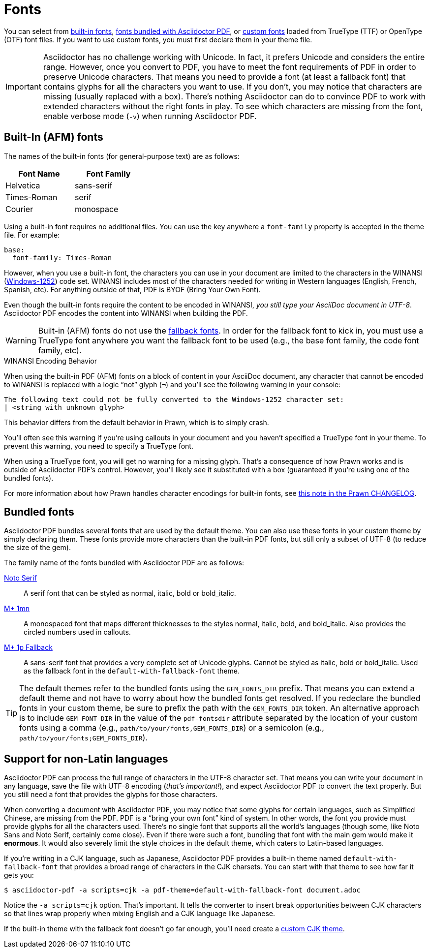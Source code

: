 = Fonts
:url-noto-serif: https://www.google.com/get/noto/#/family/noto-serif
:url-mplus-onemn: https://mplus-fonts.osdn.jp/mplus-outline-fonts/design/index-en.html#mplus_1mn
:url-mplus-onep: https://mplus-fonts.osdn.jp/mplus-outline-fonts/design/index-en.html#mplus_1p
:url-w1252: https://en.wikipedia.org/wiki/Windows-1252
:url-prawn-afm: https://github.com/prawnpdf/prawn/blob/master/CHANGELOG.md#vastly-improved-handling-of-encodings-for-pdf-built-in-afm-fonts

You can select from <<built-in,built-in fonts>>, <<bundled,fonts bundled with Asciidoctor PDF>>, or xref:custom-font.adoc[custom fonts] loaded from TrueType (TTF) or OpenType (OTF) font files.
If you want to use custom fonts, you must first declare them in your theme file.

IMPORTANT: Asciidoctor has no challenge working with Unicode.
In fact, it prefers Unicode and considers the entire range.
However, once you convert to PDF, you have to meet the font requirements of PDF in order to preserve Unicode characters.
That means you need to provide a font (at least a fallback font) that contains glyphs for all the characters you want to use.
If you don't, you may notice that characters are missing (usually replaced with a box).
There's nothing Asciidoctor can do to convince PDF to work with extended characters without the right fonts in play.
To see which characters are missing from the font, enable verbose mode (`-v`) when running Asciidoctor PDF.

[#built-in]
== Built-In (AFM) fonts

The names of the built-in fonts (for general-purpose text) are as follows:

[width=33.33%]
|===
|Font Name |Font Family

|Helvetica
|sans-serif

|Times-Roman
|serif

|Courier
|monospace
|===

Using a built-in font requires no additional files.
You can use the key anywhere a `font-family` property is accepted in the theme file.
For example:

[source,yaml]
----
base:
  font-family: Times-Roman
----

However, when you use a built-in font, the characters you can use in your document are limited to the characters in the WINANSI ({url-w1252}[Windows-1252^]) code set.
WINANSI includes most of the characters needed for writing in Western languages (English, French, Spanish, etc).
For anything outside of that, PDF is BYOF (Bring Your Own Font).

Even though the built-in fonts require the content to be encoded in WINANSI, _you still type your AsciiDoc document in UTF-8_.
Asciidoctor PDF encodes the content into WINANSI when building the PDF.

WARNING: Built-in (AFM) fonts do not use the xref:fallback-font.adoc[fallback fonts].
In order for the fallback font to kick in, you must use a TrueType font anywhere you want the fallback font to be used (e.g., the base font family, the code font family, etc).

.WINANSI Encoding Behavior
****
When using the built-in PDF (AFM) fonts on a block of content in your AsciiDoc document, any character that cannot be encoded to WINANSI is replaced with a logic "`not`" glyph (`&#172;`) and you'll see the following warning in your console:

 The following text could not be fully converted to the Windows-1252 character set:
 | <string with unknown glyph>

This behavior differs from the default behavior in Prawn, which is to simply crash.

You'll often see this warning if you're using callouts in your document and you haven't specified a TrueType font in your theme.
To prevent this warning, you need to specify a TrueType font.

When using a TrueType font, you will get no warning for a missing glyph.
That's a consequence of how Prawn works and is outside of Asciidoctor PDF's control.
However, you'll likely see it substituted with a box (guaranteed if you're using one of the bundled fonts).

For more information about how Prawn handles character encodings for built-in fonts, see {url-prawn-afm}[this note in the Prawn CHANGELOG^].
****

[#bundled]
== Bundled fonts

Asciidoctor PDF bundles several fonts that are used by the default theme.
You can also use these fonts in your custom theme by simply declaring them.
These fonts provide more characters than the built-in PDF fonts, but still only a subset of UTF-8 (to reduce the size of the gem).

The family name of the fonts bundled with Asciidoctor PDF are as follows:

{url-noto-serif}[Noto Serif^]::
A serif font that can be styled as normal, italic, bold or bold_italic.

{url-mplus-onemn}[M+ 1mn^]::
A monospaced font that maps different thicknesses to the styles normal, italic, bold, and bold_italic.
Also provides the circled numbers used in callouts.

{url-mplus-onep}[M+ 1p Fallback^]::
A sans-serif font that provides a very complete set of Unicode glyphs.
Cannot be styled as italic, bold or bold_italic.
Used as the fallback font in the `default-with-fallback-font` theme.

TIP: The default themes refer to the bundled fonts using the `GEM_FONTS_DIR` prefix.
That means you can extend a default theme and not have to worry about how the bundled fonts get resolved.
If you redeclare the bundled fonts in your custom theme, be sure to prefix the path with the `GEM_FONTS_DIR` token.
An alternative approach is to include `GEM_FONT_DIR` in the value of the `pdf-fontsdir` attribute separated by the location of your custom fonts using a comma (e.g., `path/to/your/fonts,GEM_FONTS_DIR`) or a semicolon (e.g., `path/to/your/fonts;GEM_FONTS_DIR`).

== Support for non-Latin languages

Asciidoctor PDF can process the full range of characters in the UTF-8 character set.
That means you can write your document in any language, save the file with UTF-8 encoding (_that's important!_), and expect Asciidoctor PDF to convert the text properly.
But you still need a font that provides the glyphs for those characters.

When converting a document with Asciidoctor PDF, you may notice that some glyphs for certain languages, such as Simplified Chinese, are missing from the PDF.
PDF is a "`bring your own font`" kind of system.
In other words, the font you provide must provide glyphs for all the characters used.
There's no single font that supports all the world's languages (though some, like Noto Sans and Noto Serif, certainly come close).
Even if there were such a font, bundling that font with the main gem would make it *enormous*.
It would also severely limit the style choices in the default theme, which caters to Latin-based languages.

If you're writing in a CJK language, such as Japanese, Asciidoctor PDF provides a built-in theme named `default-with-fallback-font` that provides a broad range of characters in the CJK charsets.
You can start with that theme to see how far it gets you:

 $ asciidoctor-pdf -a scripts=cjk -a pdf-theme=default-with-fallback-font document.adoc

Notice the `-a scripts=cjk` option.
That's important.
It tells the converter to insert break opportunities between CJK characters so that lines wrap properly when mixing English and a CJK language like Japanese.

If the built-in theme with the fallback font doesn't go far enough, you'll need create a xref:cjk.adoc[custom CJK theme].
